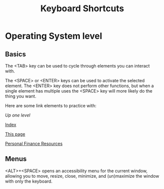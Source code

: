#+TITLE: Keyboard Shortcuts
* Operating System level
** Basics
   The <TAB> key can be used to cycle through elements you can interact with. 
   
   The <SPACE> or <ENTER> keys can be used to activate the selected element. The <ENTER> key does not perform other functions, but when a single element has multiple uses the <SPACE> key will more likely do the thing you want. 
   
   Here are some link elements to practice with: 
   
   [[..][Up one level]]
   
   [[./index.org][Index]]
   
   [[./keyboard.org][This page]]
   
   [[./finance.org][Personal Finance Resources]]

** Menus
   <ALT>+<SPACE> opens an accessibility menu for the current window, allowing you to move, resize, close, minimize, and (un)maximize the window with only the keyboard. 
